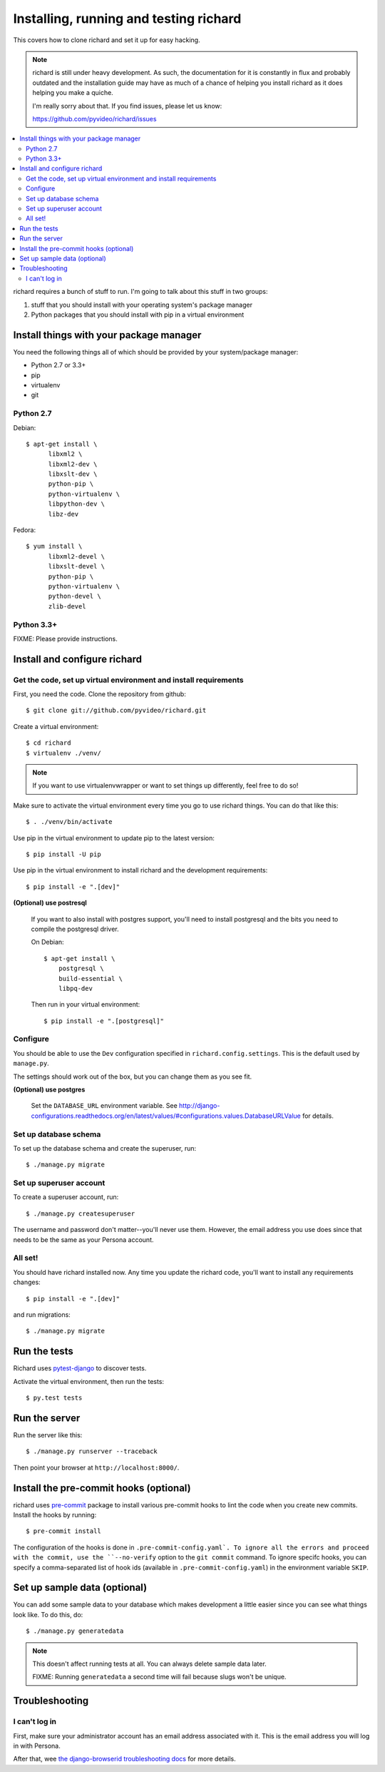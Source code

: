 .. _hacking-chapter:

=======================================
Installing, running and testing richard
=======================================

This covers how to clone richard and set it up for easy hacking.

.. Note::

   richard is still under heavy development. As such, the documentation
   for it is constantly in flux and probably outdated and the installation
   guide may have as much of a chance of helping you install richard
   as it does helping you make a quiche.

   I'm really sorry about that. If you find issues, please let us know:

   https://github.com/pyvideo/richard/issues


.. contents::
   :local:


richard requires a bunch of stuff to run. I'm going to talk about this
stuff in two groups:

1. stuff that you should install with your operating system's package
   manager
2. Python packages that you should install with pip in a virtual
   environment


Install things with your package manager
========================================

You need the following things all of which should be provided by your
system/package manager:

* Python 2.7 or 3.3+
* pip
* virtualenv
* git


Python 2.7
----------

Debian::

    $ apt-get install \
          libxml2 \
          libxml2-dev \
          libxslt-dev \
          python-pip \
          python-virtualenv \
          libpython-dev \
          libz-dev

Fedora::

    $ yum install \
          libxml2-devel \
          libxslt-devel \
          python-pip \
          python-virtualenv \
          python-devel \
          zlib-devel


Python 3.3+
-----------

FIXME: Please provide instructions.


Install and configure richard
=============================

Get the code, set up virtual environment and install requirements
-----------------------------------------------------------------

First, you need the code. Clone the repository from github::

    $ git clone git://github.com/pyvideo/richard.git


Create a virtual environment::

    $ cd richard
    $ virtualenv ./venv/


.. Note::

   If you want to use virtualenvwrapper or want to set things up differently,
   feel free to do so!


Make sure to activate the virtual environment every time you go to use
richard things. You can do that like this::

    $ . ./venv/bin/activate

Use pip in the virtual environment to update pip to the latest version::

    $ pip install -U pip

Use pip in the virtual environment to install richard and the development
requirements::

    $ pip install -e ".[dev]"

**(Optional) use postresql**

    If you want to also install with postgres support, you'll need to install
    postgresql and the bits you need to compile the postgresql driver.

    On Debian::

        $ apt-get install \
            postgresql \
            build-essential \
            libpq-dev

    Then run in your virtual environment::

        $ pip install -e ".[postgresql]"


Configure
---------

You should be able to use the ``Dev`` configuration specified in
``richard.config.settings``. This is the default used by ``manage.py``.

The settings should work out of the box, but you can change them as
you see fit.

**(Optional) use postgres**

    Set the ``DATABASE_URL`` environment variable. See
    http://django-configurations.readthedocs.org/en/latest/values/#configurations.values.DatabaseURLValue
    for details.


Set up database schema
----------------------

To set up the database schema and create the superuser, run::

    $ ./manage.py migrate


Set up superuser account
------------------------

To create a superuser account, run::

    $ ./manage.py createsuperuser

The username and password don't matter--you'll never use
them. However, the email address you use does since that needs to be
the same as your Persona account.


All set!
--------

You should have richard installed now. Any time you update the richard
code, you'll want to install any requirements changes::

    $ pip install -e ".[dev]"

and run migrations::

    $ ./manage.py migrate


Run the tests
=============

Richard uses `pytest-django <http://pytest-django.readthedocs.org/en/latest/>`_
to discover tests.

Activate the virtual environment, then run the tests::

    $ py.test tests


Run the server
==============

Run the server like this::

    $ ./manage.py runserver --traceback


Then point your browser at ``http://localhost:8000/``.


Install the pre-commit hooks (optional)
=======================================

richard uses `pre-commit <http://pre-commit.com/>`_ package to install
various pre-commit hooks to lint the code when you create new commits.
Install the hooks by running::

    $ pre-commit install

The configuration of the hooks is done in ``.pre-commit-config.yaml`.
To ignore all the errors and proceed with the commit, use the
``--no-verify`` option to the ``git commit`` command. To ignore specifc
hooks, you can specify a comma-separated list of hook ids (available in
``.pre-commit-config.yaml``) in the environment variable ``SKIP``.


Set up sample data (optional)
=============================

You can add some sample data to your database which makes development
a little easier since you can see what things look like. To do this,
do::

    $ ./manage.py generatedata

.. Note::

   This doesn't affect running tests at all. You can always delete
   sample data later.

   FIXME: Running ``generatedata`` a second time will fail because slugs
   won't be unique.


Troubleshooting
===============

I can't log in
--------------

First, make sure your administrator account has an email address
associated with it. This is the email address you will log in with
Persona.

After that, wee `the django-browserid troubleshooting docs
<https://django-browserid.readthedocs.org/en/latest/user/troubleshooting.html>`_
for more details.
